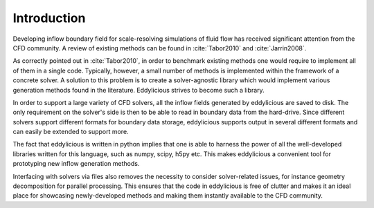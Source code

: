 Introduction
============

Developing inflow boundary field for scale-resolving simulations of fluid flow
has received significant attention from the CFD community.
A review of existing methods can be found in :cite:`Tabor2010` and
:cite:`Jarrin2008`.

As correctly pointed out in :cite:`Tabor2010`, in order to benchmark existing
methods one would require to implement all of them in a single code.
Typically, however, a small number of methods is implemented within the
framework of a concrete solver.
A solution to this problem is to create a solver-agnostic library which would
implement various generation methods found in the literature.
Eddylicious strives to become such a library.

In order to support a large variety of CFD solvers, all the inflow fields
generated by eddylicious are saved to disk.
The only requirement on the solver's side is then to be able to read in
boundary data from the hard-drive.
Since different solvers support different formats for boundary data storage,
eddylicious supports output in several different formats and can easily be
extended to support more.

The fact that eddylicious is written in python implies that one is able to
harness the power of all the well-developed libraries written for this
language, such as numpy, scipy, h5py etc.
This makes eddylicious a convenient tool for prototyping new inflow
generation methods.

Interfacing with solvers via files also removes the necessity to consider
solver-related issues, for instance geometry decomposition for parallel
processing.
This ensures that the code in eddylicious is free of clutter and makes it an
ideal place for showcasing newly-developed methods and making them instantly
available to the CFD community.








